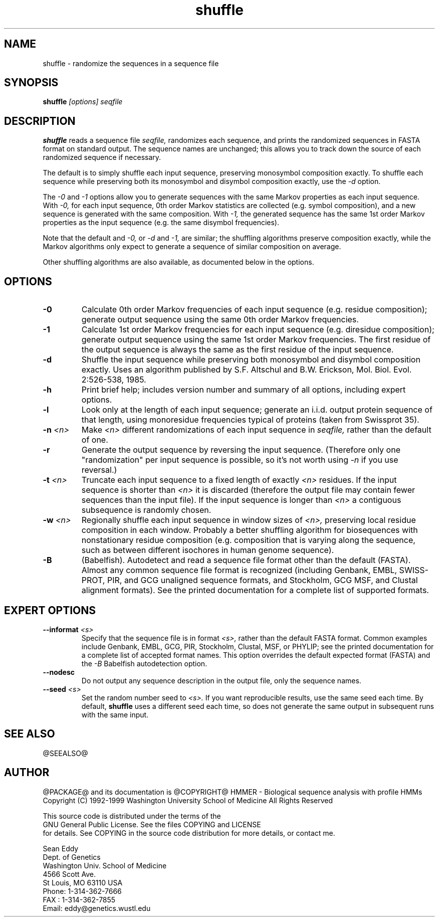 .TH "shuffle" 1 "@RELEASEDATE@" "@PACKAGE@ @RELEASE@" "@PACKAGE@ Manual"

.SH NAME
.TP 
shuffle - randomize the sequences in a sequence file

.SH SYNOPSIS
.B shuffle
.I [options]
.I seqfile

.SH DESCRIPTION

.B shuffle
reads a sequence file
.I seqfile,
randomizes each sequence, and prints the randomized sequences
in FASTA format on standard output. The sequence names
are unchanged; this allows you to track down the source
of each randomized sequence if necessary.

.pp
The default is to simply shuffle each input sequence, preserving
monosymbol composition exactly. To shuffle
each sequence while preserving both its monosymbol and disymbol
composition exactly, use the
.I -d 
option.

.pp
The
.I -0
and 
.I -1
options allow you to generate sequences with the same
Markov properties as each input sequence. With
.I -0,
for each input sequence, 0th order Markov statistics
are collected (e.g. symbol composition), and a new
sequence is generated with the same composition.
With 
.I -1, 
the generated sequence has the same 1st order 
Markov properties as the input sequence (e.g.
the same disymbol frequencies). 

.pp
Note that the default and
.I -0,
or 
.I -d
and 
.I -1,
are similar; the shuffling algorithms preserve
composition exactly, while the Markov algorithms
only expect to generate a sequence of similar
composition on average.

.pp
Other shuffling algorithms are also available,
as documented below in the options.

.SH OPTIONS

.TP
.B -0
Calculate 0th order Markov frequencies of each input sequence
(e.g. residue composition); generate output sequence 
using the same 0th order Markov frequencies.

.TP
.B -1
Calculate 1st order Markov frequencies for each input
sequence (e.g. diresidue composition); generate output
sequence using the same 1st order Markov frequencies.
The first residue of the output sequence is always
the same as the first residue of the input sequence.

.TP
.B -d
Shuffle the input sequence while preserving both
monosymbol and disymbol composition exactly. Uses
an algorithm published by  S.F. Altschul and B.W. Erickson,
Mol. Biol. Evol. 2:526-538, 1985. 

.TP
.B -h
Print brief help; includes version number and summary of
all options, including expert options.

.TP
.B -l
Look only at the length of each input sequence; generate
an i.i.d. output protein sequence of that length,
using monoresidue frequencies typical of proteins
(taken from Swissprot 35).

.TP
.BI -n " <n>"
Make 
.I <n>
different randomizations of each input sequence in
.I seqfile, 
rather than the default of one.

.TP
.B -r
Generate the output sequence by reversing the
input sequence. (Therefore only one "randomization"
per input sequence is possible, so it's
not worth using 
.I -n
if you use reversal.)

.TP
.BI -t " <n>"
Truncate each input sequence to a fixed length of exactly
.I <n>
residues. If the input sequence is shorter than
.I <n>
it is discarded (therefore the output file may contain
fewer sequences than the input file). 
If the input sequence is longer than 
.I <n>
a contiguous subsequence is randomly chosen.

.TP
.BI -w " <n>"
Regionally shuffle each input sequence in window sizes of
.I <n>,
preserving local residue composition in each window.
Probably a better shuffling algorithm for biosequences
with nonstationary residue composition (e.g. composition
that is varying along the sequence, such as between
different isochores in human genome sequence).

.TP
.B -B
(Babelfish). Autodetect and read a sequence file format other than the
default (FASTA). Almost any common sequence file format is recognized
(including Genbank, EMBL, SWISS-PROT, PIR, and GCG unaligned sequence
formats, and Stockholm, GCG MSF, and Clustal alignment formats). See
the printed documentation for a complete list of supported formats.

.SH EXPERT OPTIONS

.TP
.BI --informat " <s>"
Specify that the sequence file is in format 
.I <s>,
rather than the default FASTA format.
Common examples include Genbank, EMBL, GCG, 
PIR, Stockholm, Clustal, MSF, or PHYLIP; 
see the printed documentation for a complete list
of accepted format names.
This option overrides the default expected format (FASTA)
and the 
.I -B
Babelfish autodetection option.

.TP
.B --nodesc
Do not output any sequence description in the output file,
only the sequence names.

.TP
.BI --seed " <s>"
Set the random number seed to 
.I <s>.
If you want reproducible results, use the same seed each time.
By default, 
.B shuffle 
uses a different seed each time, so does not generate
the same output in subsequent runs with the same input. 

.SH SEE ALSO

.PP
@SEEALSO@

.SH AUTHOR

@PACKAGE@ and its documentation is @COPYRIGHT@
HMMER - Biological sequence analysis with profile HMMs
Copyright (C) 1992-1999 Washington University School of Medicine
All Rights Reserved

    This source code is distributed under the terms of the
    GNU General Public License. See the files COPYING and LICENSE
    for details.
See COPYING in the source code distribution for more details, or contact me.

.nf
Sean Eddy
Dept. of Genetics
Washington Univ. School of Medicine
4566 Scott Ave.
St Louis, MO 63110 USA
Phone: 1-314-362-7666
FAX  : 1-314-362-7855
Email: eddy@genetics.wustl.edu
.fi


